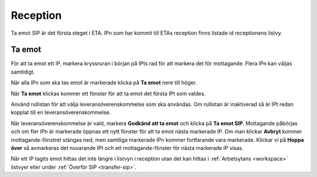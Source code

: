 .. _reception:

******************
 Reception
******************

Ta emot SIP är det första steget i ETA. IPn som har kommit till
ETAs reception finns listade id receptionens listvy.

Ta emot
=======

För att ta emot ett IP, markera kryssruran i början på IPts rad
för att markera det för mottagande. Flera IPn kan väljas samtidigt.

.. image:: images/reception_checkbox.png

När alla IPn som ska tas emot är markerade klicka på **Ta emot**
nere till höger.

.. image:: images/reception_receive_button.png

När **Ta emot** klickas kommer ett fönster för att ta emot det första IPt
som valdes.

.. image:: images/receive_modal1.png

Använd rullistan för att välja leveransöverenskommelse som ska användas.
Om rullistan är inaktiverad så är IPt redan kopplat till en
leveransöverenskommelse.

.. image:: images/receive_modal2.png

När leveransöverenskommelse är vald, markera **Godkänd att ta emot**
och klicka på **Ta emot SIP**.
Mottagande påbörjas och om fler IPn är markerade öppnas ett nytt fönster
för att ta emot nästa markerade IP. Om man klickar **Avbryt** kommer
mottagande-fönstret stängas ned, men samtliga markerade IPn kommer fortfarande
vara markerade.
Klickar vi på **Hoppa över** så avmarkeras det nuvarande IPt och
ett mottagande-fönster för nästa markerade IP visas.

När ett IP tagits emot hittas det inte längre i listvyn i reception
utan det kan hittas i :ref:`Arbetsytans <workspace>`
listvyer eller under :ref:`Överför SIP <transfer-sip>`.
